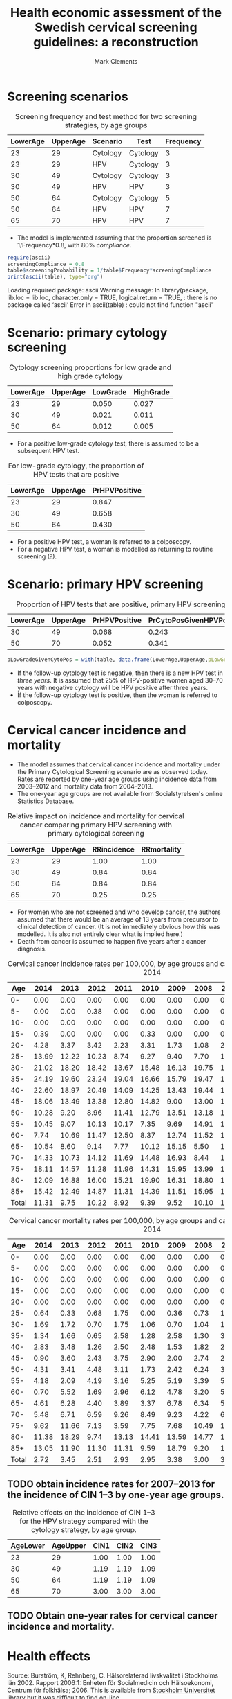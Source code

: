 #+HTML_HEAD: <link rel="stylesheet" type="text/css" href="http://www.pirilampo.org/styles/readtheorg/css/htmlize.css"/>
#+HTML_HEAD: <link rel="stylesheet" type="text/css" href="http://www.pirilampo.org/styles/readtheorg/css/readtheorg.css"/>

#+HTML_HEAD: <script src="https://ajax.googleapis.com/ajax/libs/jquery/2.1.3/jquery.min.js"></script>
#+HTML_HEAD: <script src="https://maxcdn.bootstrapcdn.com/bootstrap/3.3.4/js/bootstrap.min.js"></script>
#+HTML_HEAD: <script type="text/javascript" src="http://www.pirilampo.org/styles/lib/js/jquery.stickytableheaders.js"></script>
#+HTML_HEAD: <script type="text/javascript" src="http://www.pirilampo.org/styles/readtheorg/js/readtheorg.js"></script>
#+HTML_HEAD: <style type="text/css">.abstract {max-width: 30em; margin-left: auto; margin-right: auto;}</style>

#+TITLE: Health economic assessment of the Swedish cervical screening guidelines: a reconstruction
#+AUTHOR: Mark Clements
#+OPTIONS: toc:t

#+PROPERTY: header-args:R+ :session *R*

:PROPERTIES:
:cache: yes
:END:

* Screening scenarios

#+CAPTION: Screening frequency and test method for two screening strategies, by age groups
#+NAME: tab-scenarios
| LowerAge | UpperAge | Scenario | Test     | Frequency |
|----------+----------+----------+----------+-----------|
|       23 |       29 | Cytology | Cytology |         3 |
|       23 |       29 | HPV      | Cytology |         3 |
|       30 |       49 | Cytology | Cytology |         3 |
|       30 |       49 | HPV      | HPV      |         3 |
|       50 |       64 | Cytology | Cytology |         5 |
|       50 |       64 | HPV      | HPV      |         7 |
|       65 |       70 | HPV      | HPV      |         7 |


 + The model is implemented assuming that the proportion screened is 1/Frequency*0.8, with 80% /compliance/.

#+BEGIN_SRC R :var table=tab-scenarios :results output raw :exports both
require(ascii)
screeningCompliance = 0.8
table$screeningProbability = 1/table$Frequency*screeningCompliance
print(ascii(table), type="org")
#+END_SRC

#+CAPTION: Screening frequency and test method for two screening strategies with probabilities, by age groups
#+RESULTS:
Loading required package: ascii
Warning message:
In library(package, lib.loc = lib.loc, character.only = TRUE, logical.return = TRUE,  :
  there is no package called ‘ascii’
Error in ascii(table) : could not find function "ascii"


* Scenario: primary cytology screening

#+CAPTION: Cytology screening proportions for low grade and high grade cytology
#+NAME: tab-cytology-proportions
| LowerAge | UpperAge | LowGrade | HighGrade |
|----------+----------+----------+-----------|
|       23 |       29 |    0.050 |     0.027 |
|       30 |       49 |    0.021 |     0.011 |
|       50 |       64 |    0.012 |     0.005 |

 + For a positive low-grade cytology test, there is assumed to be a subsequent HPV test.

#+CAPTION: For low-grade cytology, the proportion of HPV tests that are positive
#+NAME: tab-low-grade-pr-hpv-positive
| LowerAge | UpperAge | PrHPVPositive |
|----------+----------+---------------|
|       23 |       29 |         0.847 |
|       30 |       49 |         0.658 |
|       50 |       64 |         0.430 |

 + For a positive HPV test, a woman is referred to a colposcopy.
 + For a negative HPV test, a woman is modelled as returning to routine screening (?).



* Scenario: primary HPV screening

#+CAPTION: Proportion of HPV tests that are positive, primary HPV screening
#+NAME: tab-primary-hpv
| LowerAge | UpperAge | PrHPVPositive | PrCytoPosGivenHPVPos |
|----------+----------+---------------+----------------------|
|       30 |       49 |         0.068 |                0.243 |
|       50 |       70 |         0.052 |                0.341 |

#+BEGIN_SRC R :var table=tab-cytology-proportions
pLowGradeGivenCytoPos = with(table, data.frame(LowerAge,UpperAge,pLowGradeGivenCytoPos=LowGrade/(LowGrade+HighGrade)))
#+END_SRC

#+RESULTS:
| 23 | 29 | 0.649350649350649 |
| 30 | 49 |           0.65625 |
| 50 | 64 | 0.705882352941176 |

 + If the follow-up cytology test is negative, then there is a new HPV test in /three years/. It is assumed that 25% of HPV-positive women aged 30--70 years with negative cytology will be HPV positive after three years.
 + If the follow-up cytology test is positive, then the woman is referred to colposcopy.


* Cervical cancer incidence and mortality

 + The model assumes that cervical cancer incidence and mortality under the Primary Cytological Screening scenario are as observed today. Rates are reported by one-year age groups using incidence data from 2003--2012 and mortality data from 2004--2013.
 + The one-year age groups are not available from Socialstyrelsen's online Statistics Database.

#+CAPTION: Relative impact on incidence and mortality for cervical cancer comparing primary HPV screening with primary cytological screening
#+NAME: tab-primary-hpv
| LowerAge | UpperAge | RRincidence | RRmortality |
|----------+----------+-------------+-------------|
|       23 |       29 |        1.00 |        1.00 |
|       30 |       49 |        0.84 |        0.84 |
|       50 |       64 |        0.84 |        0.84 |
|       65 |       70 |        0.25 |        0.25 |

 + For women who are not screened and who develop cancer, the authors assumed that there would be an average of 13 years from precursor to clinical detection of cancer. (It is not immediately obvious how this was modelled. It is also not entirely clear what is implied here.)
 + Death from cancer is assumed to happen five years after a cancer diagnosis.


#+CAPTION: Cervical cancer incidence rates per 100,000, by age groups and calendar period, 2005--2014
#+NAME: tab-incidence-rates
|   Age |  2014 |  2013 |  2012 |  2011 |  2010 |  2009 |  2008 |  2007 |  2006 |  2005 |
|-------+-------+-------+-------+-------+-------+-------+-------+-------+-------+-------|
|    0- |  0.00 |  0.00 |  0.00 |  0.00 |  0.00 |  0.00 |  0.00 |  0.00 |  0.00 |  0.00 |
|    5- |  0.00 |  0.00 |  0.38 |  0.00 |  0.00 |  0.00 |  0.00 |  0.00 |  0.00 |  0.00 |
|   10- |  0.00 |  0.00 |  0.00 |  0.00 |  0.00 |  0.00 |  0.00 |  0.00 |  0.00 |  0.00 |
|   15- |  0.39 |  0.00 |  0.00 |  0.00 |  0.33 |  0.00 |  0.00 |  0.00 |  0.00 |  0.00 |
|   20- |  4.28 |  3.37 |  3.42 |  2.23 |  3.31 |  1.73 |  1.08 |  2.24 |  1.92 |  2.73 |
|   25- | 13.99 | 12.22 | 10.23 |  8.74 |  9.27 |  9.40 |  7.70 | 11.12 |  8.96 |  5.61 |
|   30- | 21.02 | 18.20 | 18.42 | 13.67 | 15.48 | 16.13 | 19.75 | 13.65 | 14.44 | 15.30 |
|   35- | 24.19 | 19.60 | 23.24 | 19.04 | 16.66 | 15.79 | 19.47 | 16.18 | 15.73 | 16.47 |
|   40- | 22.60 | 18.97 | 20.49 | 14.09 | 14.25 | 13.43 | 19.44 | 17.26 | 14.56 | 15.34 |
|   45- | 18.06 | 13.49 | 13.38 | 12.80 | 14.82 |  9.00 | 13.00 | 12.12 | 12.15 | 11.44 |
|   50- | 10.28 |  9.20 |  8.96 | 11.41 | 12.79 | 13.51 | 13.18 | 14.93 | 13.23 | 10.77 |
|   55- | 10.45 |  9.07 | 10.13 | 10.17 |  7.35 |  9.69 | 14.91 | 13.25 | 12.27 | 12.31 |
|   60- |  7.74 | 10.69 | 11.47 | 12.50 |  8.37 | 12.74 | 11.52 | 13.09 | 10.24 | 11.22 |
|   65- | 10.54 |  8.60 |  9.14 |  7.77 | 10.12 | 15.15 |  5.50 | 12.44 | 14.72 |  8.48 |
|   70- | 14.33 | 10.73 | 14.12 | 11.69 | 14.48 | 16.93 |  8.44 | 11.28 | 15.13 | 17.74 |
|   75- | 18.11 | 14.57 | 11.28 | 11.96 | 14.31 | 15.95 | 13.99 | 19.56 | 15.96 | 14.67 |
|   80- | 12.09 | 16.88 | 16.00 | 15.21 | 19.90 | 16.31 | 18.80 | 18.57 | 16.24 | 15.82 |
|   85+ | 15.42 | 12.49 | 14.87 | 11.31 | 14.39 | 11.51 | 15.95 | 11.79 | 12.05 | 16.48 |
| Total | 11.31 |  9.75 | 10.22 |  8.92 |  9.39 |  9.52 | 10.10 | 10.21 |  9.62 |  9.40 |


#+CAPTION: Cervical cancer mortality rates per 100,000, by age groups and calendar period, 2005--2014
#+NAME: tab-cervical-mortality-rates
|   Age |  2014 |  2013 |  2012 |  2011 |  2010 |  2009 |  2008 |  2007 |  2006 |  2005 |
|-------+-------+-------+-------+-------+-------+-------+-------+-------+-------+-------|
|    0- |  0.00 |  0.00 |  0.00 |  0.00 |  0.00 |  0.00 |  0.00 |  0.00 |  0.00 |  0.00 |
|    5- |  0.00 |  0.00 |  0.00 |  0.00 |  0.00 |  0.00 |  0.00 |  0.00 |  0.00 |  0.00 |
|   10- |  0.00 |  0.00 |  0.00 |  0.00 |  0.00 |  0.00 |  0.00 |  0.00 |  0.00 |  0.00 |
|   15- |  0.00 |  0.00 |  0.00 |  0.00 |  0.00 |  0.00 |  0.00 |  0.00 |  0.00 |  0.00 |
|   20- |  0.00 |  0.00 |  0.00 |  0.00 |  0.00 |  0.00 |  0.00 |  0.00 |  0.77 |  0.39 |
|   25- |  0.64 |  0.33 |  0.68 |  1.75 |  0.00 |  0.36 |  0.73 |  1.11 |  0.00 |  0.00 |
|   30- |  1.69 |  1.72 |  0.70 |  1.75 |  1.06 |  0.70 |  1.04 |  1.02 |  2.02 |  0.00 |
|   35- |  1.34 |  1.66 |  0.65 |  2.58 |  1.28 |  2.58 |  1.30 |  3.24 |  2.25 |  0.95 |
|   40- |  2.83 |  3.48 |  1.26 |  2.50 |  2.48 |  1.53 |  1.82 |  2.16 |  2.85 |  1.96 |
|   45- |  0.90 |  3.60 |  2.43 |  3.75 |  2.90 |  2.00 |  2.74 |  2.42 |  1.39 |  2.77 |
|   50- |  4.31 |  3.41 |  4.48 |  3.11 |  1.73 |  2.42 |  6.24 |  3.47 |  1.39 |  4.86 |
|   55- |  4.18 |  2.09 |  4.19 |  3.16 |  5.25 |  5.19 |  3.39 |  5.63 |  4.20 |  4.73 |
|   60- |  0.70 |  5.52 |  1.69 |  2.96 |  6.12 |  4.78 |  3.20 |  5.89 |  3.76 |  4.70 |
|   65- |  4.61 |  6.28 |  4.40 |  3.89 |  3.37 |  6.78 |  6.34 |  5.33 |  6.44 |  6.12 |
|   70- |  5.48 |  6.71 |  6.59 |  9.26 |  8.49 |  9.23 |  4.22 |  6.98 |  5.94 |  6.99 |
|   75- |  9.62 | 11.66 |  7.13 |  3.59 |  7.75 |  7.68 | 10.49 | 13.81 |  6.27 | 10.16 |
|   80- | 11.38 | 18.29 |  9.74 | 13.13 | 14.41 | 13.59 | 14.77 | 12.60 |  9.75 | 15.19 |
|   85+ | 13.05 | 11.90 | 11.30 | 11.31 |  9.59 | 18.79 |  9.20 | 11.79 | 11.41 |  5.27 |
| Total |  2.72 |  3.45 |  2.51 |  2.93 |  2.95 |  3.38 |  3.00 |  3.52 |  2.73 |  2.99 |

** TODO obtain incidence rates for 2007--2013 for the incidence of CIN 1--3 by one-year age groups.

#+CAPTION: Relative effects on the incidence of CIN 1--3 for the HPV strategy compared with the cytology strategy, by age group.
#+NAME: tab-effects-cin
| AgeLower | AgeUpper | CIN1 | CIN2 | CIN3 |
|----------+----------+------+------+------|
|       23 |       29 | 1.00 | 1.00 | 1.00 |
|       30 |       49 | 1.19 | 1.19 | 1.09 |
|       50 |       64 | 1.19 | 1.19 | 1.09 |
|       65 |       70 | 3.00 | 3.00 | 3.00 |

** TODO Obtain one-year rates for cervical cancer incidence and mortality.


* Health effects

Source: Burström, K, Rehnberg, C. Hälsorelaterad livskvalitet i Stockholms län 2002. Rapport 2006:1: Enheten för Socialmedicin och Hälsoekonomi, Centrum för folkhälsa; 2006. This is available from [[http://libris.kb.se/bib/10708053][Stockholm Universitet library]] but it was difficult to find [[https://www.yumpu.com/xx/document/view/41273884/halsorelaterad-livskvalitet-i-stockholms-lan-2002-2006-1pdf][on-line]].

#+CAPTION: EQ-5D index utilities (Burström and Rehnberg, 2006).
#+NAME: tab-background-utilities
| LowerAge | UpperAge | Males | Females |
|----------+----------+-------+---------|
|        0 |       17 |  1.00 |    1.00 |
|       18 |       24 |  0.89 |    0.83 |
|       25 |       29 |  0.89 |    0.84 |
|       30 |       34 |  0.88 |    0.85 |
|       35 |       39 |  0.87 |    0.83 |
|       40 |       44 |  0.84 |    0.81 |
|       45 |       49 |  0.84 |    0.80 |
|       50 |       54 |  0.83 |    0.78 |
|       55 |       59 |  0.83 |    0.77 |
|       60 |       64 |  0.82 |    0.77 |
|       65 |       69 |  0.83 |    0.79 |
|       70 |       74 |  0.81 |    0.75 |
|       75 |       79 |  0.79 |    0.73 |
|       80 |       84 |  0.74 |    0.69 |


#+BEGIN_SRC R :var util=tab-background-utilities :exports code
utilFun = function(x,sex="Females") util[[sex]][findInterval(x, util$LowerAge)]
#+END_SRC

#+RESULTS:


#+CAPTION: Loss of QALYs at different events and stages of disease
#+NAME: tab-event-utilities
| Measure                         | QALY loss |
|---------------------------------+-----------|
| Invitation                      |         0 |
| Pap smear                       |         0 |
| Colpsocopy                      |    -0.005 |
| CIN 1 diagnosis and treatment   |    -0.006 |
| CIN 2/3 diagnosis and treatment |    -0.009 |
| Cancer diagnosis and treatment  |    -0.080 |
| Metastatic cancer               |    -0.340 |

Loss of life for the cancer deaths was calculated based on the life expectancy calculated at the age of death. This should be adjust for the average age-specific utilities and discounted.

#+CAPTION: Swedish mortality rates per 1000 by one-year age groups, females. 
#+ATTR_LATEX: :environment longtable
#+NAME: tab-mortality-rates
| Age |   2004 |   2005 |   2006 |   2007 |   2008 |   2009 |   2010 |   2011 |   2012 |   2013 |
|-----+--------+--------+--------+--------+--------+--------+--------+--------+--------+--------|
|   0 |   2.92 |   2.33 |   2.57 |   2.30 |   2.47 |   2.40 |   2.38 |   1.96 |   2.29 |   2.50 |
|   1 |   0.27 |   0.37 |   0.30 |   0.33 |   0.23 |   0.24 |   0.28 |   0.21 |   0.12 |   0.13 |
|   2 |   0.11 |   0.19 |   0.14 |   0.16 |   0.14 |   0.17 |   0.11 |   0.04 |   0.11 |   0.11 |
|   3 |   0.09 |   0.13 |   0.12 |   0.16 |   0.06 |   0.17 |   0.09 |   0.09 |   0.11 |   0.09 |
|   4 |   0.09 |   0.09 |   0.17 |   0.12 |   0.14 |   0.02 |   0.08 |   0.07 |   0.07 |   0.11 |
|   5 |   0.16 |   0.04 |   0.04 |   0.11 |   0.10 |   0.08 |   0.06 |   0.08 |   0.04 |   0.07 |
|   6 |   0.16 |   0.11 |   0.07 |   0.13 |   0.02 |   0.06 |   0.08 |   0.04 |   0.02 |   0.09 |
|   7 |   0.04 |   0.07 |   0.00 |   0.04 |   0.00 |   0.15 |   0.10 |   0.08 |   0.10 |   0.09 |
|   8 |   0.12 |   0.04 |   0.09 |   0.09 |   0.09 |   0.06 |   0.12 |   0.18 |   0.10 |   0.06 |
|   9 |   0.07 |   0.08 |   0.09 |   0.09 |   0.02 |   0.04 |   0.02 |   0.12 |   0.00 |   0.02 |
|  10 |   0.09 |   0.07 |   0.06 |   0.08 |   0.11 |   0.07 |   0.04 |   0.15 |   0.08 |   0.06 |
|  11 |   0.07 |   0.02 |   0.09 |   0.02 |   0.06 |   0.09 |   0.02 |   0.11 |   0.08 |   0.06 |
|  12 |   0.05 |   0.08 |   0.05 |   0.06 |   0.14 |   0.02 |   0.15 |   0.06 |   0.11 |   0.04 |
|  13 |   0.14 |   0.15 |   0.07 |   0.05 |   0.11 |   0.04 |   0.06 |   0.04 |   0.17 |   0.04 |
|  14 |   0.11 |   0.08 |   0.05 |   0.08 |   0.09 |   0.18 |   0.12 |   0.08 |   0.11 |   0.04 |
|  15 |   0.17 |   0.18 |   0.27 |   0.21 |   0.13 |   0.17 |   0.11 |   0.12 |   0.14 |   0.08 |
|  16 |   0.16 |   0.10 |   0.15 |   0.24 |   0.11 |   0.24 |   0.20 |   0.14 |   0.21 |   0.18 |
|  17 |   0.13 |   0.14 |   0.25 |   0.23 |   0.27 |   0.24 |   0.23 |   0.22 |   0.21 |   0.13 |
|  18 |   0.40 |   0.15 |   0.14 |   0.12 |   0.26 |   0.19 |   0.27 |   0.30 |   0.18 |   0.21 |
|  19 |   0.33 |   0.24 |   0.29 |   0.24 |   0.23 |   0.19 |   0.17 |   0.20 |   0.14 |   0.16 |
|  20 |   0.20 |   0.31 |   0.32 |   0.27 |   0.24 |   0.25 |   0.22 |   0.27 |   0.17 |   0.17 |
|  21 |   0.32 |   0.38 |   0.42 |   0.37 |   0.18 |   0.19 |   0.29 |   0.19 |   0.29 |   0.26 |
|  22 |   0.32 |   0.24 |   0.23 |   0.15 |   0.20 |   0.23 |   0.23 |   0.24 |   0.25 |   0.25 |
|  23 |   0.21 |   0.27 |   0.35 |   0.23 |   0.26 |   0.23 |   0.19 |   0.21 |   0.16 |   0.29 |
|  24 |   0.15 |   0.15 |   0.27 |   0.19 |   0.28 |   0.22 |   0.31 |   0.32 |   0.19 |   0.28 |
|  25 |   0.31 |   0.21 |   0.24 |   0.39 |   0.32 |   0.28 |   0.30 |   0.32 |   0.26 |   0.32 |
|  26 |   0.25 |   0.27 |   0.24 |   0.20 |   0.24 |   0.11 |   0.29 |   0.29 |   0.17 |   0.36 |
|  27 |   0.24 |   0.27 |   0.13 |   0.20 |   0.31 |   0.31 |   0.20 |   0.28 |   0.24 |   0.36 |
|  28 |   0.29 |   0.22 |   0.26 |   0.15 |   0.40 |   0.25 |   0.29 |   0.25 |   0.21 |   0.32 |
|  29 |   0.33 |   0.31 |   0.30 |   0.26 |   0.40 |   0.23 |   0.21 |   0.41 |   0.19 |   0.24 |
|  30 |   0.29 |   0.46 |   0.37 |   0.26 |   0.28 |   0.27 |   0.23 |   0.24 |   0.24 |   0.31 |
|  31 |   0.25 |   0.47 |   0.32 |   0.33 |   0.31 |   0.18 |   0.29 |   0.31 |   0.36 |   0.38 |
|  32 |   0.33 |   0.27 |   0.48 |   0.20 |   0.33 |   0.30 |   0.32 |   0.34 |   0.33 |   0.24 |
|  33 |   0.38 |   0.23 |   0.43 |   0.46 |   0.28 |   0.33 |   0.44 |   0.46 |   0.32 |   0.25 |
|  34 |   0.35 |   0.35 |   0.42 |   0.31 |   0.36 |   0.36 |   0.36 |   0.45 |   0.39 |   0.30 |
|  35 |   0.58 |   0.40 |   0.43 |   0.45 |   0.37 |   0.31 |   0.28 |   0.39 |   0.54 |   0.47 |
|  36 |   0.41 |   0.53 |   0.55 |   0.55 |   0.34 |   0.48 |   0.45 |   0.49 |   0.37 |   0.36 |
|  37 |   0.47 |   0.53 |   0.49 |   0.55 |   0.36 |   0.40 |   0.38 |   0.41 |   0.45 |   0.43 |
|  38 |   0.62 |   0.64 |   0.61 |   0.54 |   0.66 |   0.69 |   0.46 |   0.52 |   0.74 |   0.48 |
|  39 |   0.54 |   0.64 |   0.49 |   0.59 |   0.55 |   0.66 |   0.57 |   0.61 |   0.71 |   0.58 |
|  40 |   0.77 |   0.63 |   0.71 |   0.71 |   0.68 |   0.76 |   0.60 |   0.37 |   0.42 |   0.66 |
|  41 |   0.75 |   0.73 |   0.74 |   0.60 |   0.72 |   0.57 |   0.58 |   0.57 |   0.65 |   0.69 |
|  42 |   0.82 |   0.76 |   0.65 |   0.85 |   0.81 |   0.76 |   0.63 |   0.80 |   0.92 |   0.77 |
|  43 |   0.70 |   1.03 |   0.89 |   0.73 |   0.95 |   0.82 |   0.81 |   0.64 |   0.65 |   0.66 |
|  44 |   1.22 |   0.82 |   1.11 |   1.15 |   1.11 |   1.11 |   0.73 |   0.89 |   0.75 |   0.84 |
|  45 |   1.07 |   1.14 |   1.08 |   1.16 |   1.20 |   1.22 |   0.90 |   1.02 |   1.13 |   1.11 |
|  46 |   1.21 |   1.35 |   1.17 |   1.27 |   0.88 |   1.39 |   1.00 |   1.15 |   1.30 |   1.13 |
|  47 |   1.54 |   1.12 |   1.24 |   1.45 |   1.28 |   1.27 |   1.14 |   1.29 |   1.42 |   1.23 |
|  48 |   1.89 |   1.61 |   1.80 |   1.46 |   1.41 |   1.54 |   1.42 |   1.06 |   1.17 |   1.28 |
|  49 |   1.80 |   1.76 |   1.73 |   1.83 |   1.86 |   1.37 |   1.62 |   1.40 |   1.40 |   1.35 |
|  50 |   2.28 |   2.34 |   1.85 |   1.95 |   1.90 |   1.53 |   1.68 |   2.00 |   2.08 |   1.30 |
|  51 |   1.92 |   2.43 |   2.13 |   2.14 |   2.18 |   2.24 |   1.79 |   1.72 |   1.83 |   2.06 |
|  52 |   2.29 |   2.56 |   2.45 |   2.34 |   2.45 |   2.28 |   2.36 |   1.68 |   1.92 |   2.24 |
|  53 |   2.63 |   2.71 |   2.68 |   2.54 |   2.57 |   2.95 |   2.23 |   2.62 |   2.50 |   2.43 |
|  54 |   2.97 |   2.93 |   2.91 |   2.45 |   2.47 |   2.87 |   2.21 |   2.57 |   2.74 |   2.43 |
|  55 |   3.07 |   3.43 |   2.83 |   2.63 |   3.42 |   2.98 |   2.42 |   3.23 |   2.75 |   2.73 |
|  56 |   3.56 |   3.85 |   3.90 |   3.40 |   3.22 |   3.13 |   3.09 |   3.05 |   2.87 |   3.04 |
|  57 |   4.09 |   4.41 |   3.56 |   3.52 |   3.89 |   3.22 |   3.29 |   3.32 |   3.52 |   3.09 |
|  58 |   4.43 |   4.00 |   4.12 |   4.29 |   3.78 |   4.20 |   4.04 |   3.49 |   3.31 |   3.52 |
|  59 |   4.81 |   4.84 |   4.63 |   4.48 |   4.05 |   4.29 |   4.20 |   3.60 |   3.85 |   4.66 |
|  60 |   5.78 |   5.29 |   5.32 |   4.81 |   4.90 |   4.77 |   4.93 |   4.89 |   4.42 |   3.74 |
|  61 |   5.56 |   5.84 |   5.38 |   4.96 |   5.31 |   4.81 |   5.23 |   4.66 |   4.85 |   4.47 |
|  62 |   6.61 |   6.09 |   6.55 |   5.83 |   5.58 |   6.04 |   5.62 |   5.11 |   5.17 |   5.38 |
|  63 |   6.87 |   7.40 |   6.40 |   6.44 |   6.22 |   6.23 |   6.13 |   5.84 |   5.89 |   6.04 |
|  64 |   7.21 |   7.11 |   7.74 |   7.55 |   7.83 |   7.51 |   7.69 |   7.06 |   6.30 |   6.67 |
|  65 |   7.56 |   8.83 |   7.99 |   9.04 |   7.69 |   7.80 |   8.01 |   7.11 |   7.66 |   7.61 |
|  66 |   9.05 |   9.32 |   8.26 |   8.79 |   9.40 |   7.88 |   7.99 |   7.68 |   8.36 |   8.37 |
|  67 |   9.26 |   9.72 |   9.18 |   9.95 |   9.27 |   9.70 |   9.05 |   8.52 |   8.44 |   8.67 |
|  68 |  10.21 |  10.61 |  10.19 |   9.92 |  10.92 |   9.28 |  10.00 |   8.94 |  10.77 |  10.57 |
|  69 |  12.46 |  12.04 |  10.98 |  11.64 |  11.04 |  11.50 |  11.14 |  10.86 |  11.19 |   9.93 |
|  70 |  13.83 |  13.47 |  13.56 |  12.12 |  12.01 |  12.66 |  11.96 |  11.54 |  11.53 |  11.71 |
|  71 |  14.27 |  13.70 |  13.86 |  13.89 |  12.98 |  13.28 |  12.51 |  13.81 |  13.03 |  12.48 |
|  72 |  16.40 |  16.50 |  15.59 |  16.22 |  15.20 |  15.24 |  14.69 |  15.54 |  14.15 |  13.20 |
|  73 |  18.40 |  16.91 |  17.20 |  17.34 |  15.75 |  18.00 |  16.94 |  15.69 |  16.64 |  17.38 |
|  74 |  20.86 |  20.20 |  20.51 |  18.33 |  18.54 |  19.33 |  19.50 |  17.85 |  18.12 |  17.90 |
|  75 |  22.38 |  21.54 |  21.21 |  21.95 |  21.19 |  20.22 |  20.63 |  20.38 |  21.12 |  19.47 |
|  76 |  24.41 |  25.27 |  24.28 |  25.07 |  23.52 |  22.27 |  23.18 |  23.13 |  23.77 |  23.61 |
|  77 |  29.83 |  28.37 |  27.65 |  28.22 |  28.23 |  25.93 |  26.37 |  24.32 |  25.90 |  25.65 |
|  78 |  31.09 |  32.70 |  32.70 |  31.03 |  29.19 |  30.25 |  30.57 |  27.16 |  30.41 |  29.19 |
|  79 |  38.12 |  35.41 |  36.09 |  36.71 |  34.29 |  33.22 |  34.55 |  33.97 |  32.57 |  32.34 |
|  80 |  40.00 |  41.48 |  38.33 |  43.64 |  38.54 |  38.95 |  37.05 |  37.98 |  37.92 |  40.24 |
|  81 |  47.11 |  47.25 |  46.93 |  44.23 |  46.03 |  42.32 |  44.16 |  44.03 |  43.63 |  42.48 |
|  82 |  55.44 |  52.42 |  51.76 |  55.17 |  52.29 |  49.95 |  49.29 |  50.85 |  48.63 |  48.65 |
|  83 |  60.92 |  63.90 |  59.81 |  59.80 |  59.59 |  58.26 |  57.62 |  55.46 |  58.44 |  56.63 |
|  84 |  73.40 |  69.10 |  74.33 |  67.76 |  68.77 |  67.12 |  65.25 |  64.59 |  65.53 |  64.23 |
|  85 |  78.49 |  79.60 |  78.43 |  81.02 |  80.10 |  76.03 |  74.43 |  73.89 |  77.84 |  70.94 |
|  86 |  95.02 |  90.80 |  91.51 |  92.06 |  91.85 |  84.99 |  83.62 |  87.65 |  83.67 |  83.18 |
|  87 | 104.55 | 104.43 |  97.95 | 108.51 | 101.59 | 103.76 |  99.70 |  96.24 | 100.14 |  95.52 |
|  88 | 116.89 | 116.94 | 120.12 | 118.50 | 119.81 | 112.79 | 116.56 | 111.83 | 118.41 | 107.27 |
|  89 | 138.68 | 133.67 | 132.22 | 134.86 | 128.43 | 132.68 | 127.09 | 130.17 | 129.06 | 127.72 |
|  90 | 149.48 | 151.59 | 142.81 | 145.17 | 155.11 | 138.12 | 147.56 | 141.55 | 145.11 | 142.36 |
|  91 | 170.60 | 172.49 | 176.00 | 171.82 | 173.06 | 158.13 | 161.52 | 163.42 | 157.84 | 166.92 |
|  92 | 185.77 | 187.76 | 184.62 | 185.27 | 189.73 | 184.79 | 182.16 | 177.44 | 187.72 | 172.40 |
|  93 | 201.77 | 203.86 | 202.51 | 212.76 | 207.51 | 203.82 | 202.67 | 201.16 | 201.63 | 200.71 |
|  94 | 218.57 | 220.75 | 231.48 | 231.94 | 219.63 | 227.24 | 228.84 | 218.05 | 237.72 | 203.03 |
|  95 | 236.15 | 238.42 | 246.92 | 250.07 | 248.76 | 240.06 | 238.57 | 239.10 | 245.63 | 242.21 |
|  96 | 254.48 | 256.83 | 269.93 | 273.21 | 271.27 | 262.72 | 259.52 | 261.83 | 268.90 | 267.63 |
|  97 | 273.52 | 275.96 | 294.37 | 297.77 | 295.09 | 286.83 | 281.60 | 286.04 | 293.67 | 295.08 |
|  98 | 293.27 | 295.77 | 320.22 | 323.73 | 320.20 | 312.38 | 304.82 | 311.72 | 319.94 | 324.57 |
|  99 | 313.68 | 316.25 | 347.45 | 351.06 | 346.58 | 339.34 | 329.13 | 338.85 | 347.65 | 356.08 |
| 100 | 334.74 | 337.38 | 376.03 | 379.71 | 374.18 | 367.68 | 354.52 | 367.38 | 376.78 | 389.56 |
| 101 | 356.46 | 359.16 | 405.88 | 409.61 | 402.95 | 397.33 | 380.95 | 397.25 | 407.25 | 424.91 |
| 102 | 378.82 | 381.59 | 436.93 | 440.69 | 432.84 | 428.23 | 408.39 | 428.38 | 438.97 | 461.96 |
| 103 | 401.85 | 404.67 | 469.08 | 472.85 | 463.76 | 460.26 | 436.79 | 460.68 | 471.84 | 500.50 |
| 104 | 425.55 | 428.44 | 502.22 | 505.99 | 495.63 | 493.34 | 466.10 | 494.04 | 505.72 | 540.25 |
| 105 | 449.96 | 452.92 | 536.22 | 539.95 | 528.34 | 527.31 | 496.29 | 528.29 | 540.46 | 580.87 |
| 106 | 475.10 | 478.13 | 570.90 | 574.59 | 561.77 | 562.02 | 527.27 | 563.29 | 575.88 | 621.48 |
| 107 | 500.99 | 504.10 | 606.08 | 609.70 | 595.77 | 597.28 | 558.97 | 598.83 | 611.75 | 659.15 |
| 108 | 527.66 | 530.85 | 640.26 | 645.07 | 630.14 | 632.86 | 591.28 | 634.67 | 647.83 | 696.56 |
| 109 | 555.12 | 558.38 | 673.72 | 680.42 | 664.68 | 668.51 | 624.07 | 670.54 | 683.82 | 733.31 |
| 110 | 583.34 | 586.67 | 707.12 | 715.45 | 699.12 | 703.92 | 657.16 | 706.15 | 719.40 | 768.96 |
Source: [[http://www.statistikdatabasen.scb.se/pxweb/sv/ssd/START__BE__BE0101__BE0101I/LivslangdEttariga/table/tableViewLayout1/?rxid=39e131eb-423a-4bfb-9d3b-c75cb6e238b9][SCB]].

Let the mortality rate for one-year age interval $[i,i+1)$ be $h_i$, let survival to age $u$ be represented by $S(u)$ and let the discounting be represented by $(1+\gamma)^{-u}$, where $\gamma=0.03$. Then the conditional survival is $S(u|T>t)=\exp(\int_t^u h(v) dv)$ and the conditional discounted life expectancy is

#+NAME: eqn:1
\begin{align}
E(T^*|T>t) &= \int_t^\infty \frac{S(v|T>t) dv}{(1+\gamma)^v} \\ \nonumber &= \sum_{i=t}^\infty \left(\frac{S(i|T>t)}{(1+\gamma)^i}-\frac{S(i+1|T>t)}{(1+\gamma)^{i+1}}\right)/(h_i+\log(1+\gamma))
\end{align}

Similarly, for age-specific utilities $U(v)$, we can calculate the conditional discounted expected utilities as 

#+NAME: eqn:2
\begin{align}
E(U^*|T>t) &= \int_t^\infty \frac{S(v|T>t) U(v) dv}{(1+\gamma)^v} \\ \nonumber & = \sum_{i=t}^\infty \left(\frac{S(i|T>t)U(i)}{(1+\gamma)^i}-\frac{S(i+1|T>t)U(i)}{(1+\gamma)^{i+1}}\right)/(h_i+\log(1+\gamma))
\end{align}

# #+BEGIN_SRC axiom :exports results :results output
# integrate(Si*exp(-λ*(u-i))/(1+γ)^u,u)
# #+END_SRC

# #+RESULTS:
# : (5) -> integrate(Si*exp(-λ*(u-i))/(1+γ)^u,u)
# : 
# :                        (- u + i)λ
# :                   Si %e
# :    (5)  - ------------------------------
# :                             u log(γ + 1)
# :           (log(γ + 1) + λ)%e
# :                                          Type: Union(Expression(Integer),...)
# :  

However, the expected years of life lost approach is implemented with discounting /from the date of death/. Revising Equations [[eqn:1][1]] and [[eqn:2][2]], we then have

\begin{align*}
E(T^*|T>t) &= \sum_{i=t}^\infty \left(\frac{S(i|T>t)}{(1+\gamma)^{i-t}}-\frac{S(i+1|T>t)}{(1+\gamma)^{i-t+1}}\right)/(h_i+\log(1+\gamma)) \\
E(U^*|T>t) &= \sum_{i=t}^\infty \left(\frac{S(i|T>t)U(i)}{(1+\gamma)^{i-t}}-\frac{S(i+1|T>t)U(i)}{(1+\gamma)^{i-t+1}}\right)/(h_i+\log(1+\gamma))
\end{align*}

#+BEGIN_SRC R :var mort=tab-mortality-rates :exports both :results output graphics :file ihe-expected-utilites.png
  ages = mort$Age
  gamma = 0.03
  discount = 1/(1+gamma)
  hall = apply(mort[,-c(1,ncol(mort))],1,mean) / 1000
  Sall = exp(-cumsum(hall))
  print(sum(Sall)) # life expectancy
  ## print(sum(discount^(ages+0.5)*S)) # approximate discounted life expectancy
  ## print(sum((c(1,S[-length(S)])*discount^ages-S*discount^(ages+1))/(h+log(1+gamma)))) # analytical
  dle = function(age,ages=0:110,h=hall,S=Sall) {
      index = (ages>=age)
      h = h[index]
      S = exp(-cumsum(h))
      ages = ages[index]
      dages = ages - age # discount from the data of death - is this correct?
      sum((c(1,S[-length(S)])*utilFun(ages)*discount^dages-S*utilFun(ages)*discount^(dages+1))/(h+log(1+gamma)))
  }
  dle = Vectorize(dle)
  print(dle(60))
  plot(0:100,dle(0:100),type="l",xlab="Age (years)", ylab="Conditional discounted life expectancy (years)")
#+END_SRC

#+RESULTS:
[[file:ihe-expected-utilites.png]]



** 

#+CAPTION: Swedish population estimates by one-year age groups and by sex, 2012. 
#+ATTR_LATEX: :environment longtable
#+NAME: tab-populations-2012
|  Age |   Males | Females |
|------+---------+---------|
|    0 | 29154.5 | 27589.0 |
|    1 | 57709.0 | 55074.0 |
|    2 | 60456.0 | 57277.0 |
|    3 | 59039.0 | 55691.0 |
|    4 | 58171.5 | 54673.0 |
|    5 | 57474.5 | 54203.0 |
|    6 | 57004.5 | 54006.5 |
|    7 | 54815.5 | 52213.0 |
|    8 | 55024.5 | 51971.0 |
|    9 | 54001.5 | 51369.0 |
|   10 | 52395.0 | 50033.0 |
|   11 | 50590.5 | 47845.0 |
|   12 | 50550.0 | 47634.0 |
|   13 | 49196.0 | 46779.0 |
|   14 | 50152.0 | 47009.5 |
|   15 | 50655.5 | 47800.5 |
|   16 | 53277.5 | 50469.5 |
|   17 | 58007.0 | 54078.5 |
|   18 | 62303.0 | 58815.5 |
|   19 | 64793.5 | 61465.5 |
|   20 | 67981.5 | 64101.0 |
|   21 | 69417.5 | 65503.5 |
|   22 | 69923.5 | 66760.5 |
|   23 | 66624.5 | 63889.5 |
|   24 | 65962.5 | 63142.5 |
|   25 | 62917.5 | 61101.0 |
|   26 | 63235.0 | 60388.5 |
|   27 | 62790.5 | 59276.0 |
|   28 | 60995.0 | 57537.5 |
|   29 | 60056.5 | 56742.0 |
|   30 | 60494.5 | 57286.0 |
|   31 | 59916.0 | 57293.5 |
|   32 | 61782.5 | 59079.5 |
|   33 | 60333.5 | 57786.0 |
|   34 | 58495.0 | 56228.5 |
|   35 | 59634.5 | 57093.0 |
|   36 | 60454.5 | 58142.5 |
|   37 | 62770.5 | 60671.5 |
|   38 | 65492.5 | 63411.0 |
|   39 | 64521.0 | 62754.0 |
|   40 | 65610.0 | 63809.5 |
|   41 | 65649.5 | 63859.0 |
|   42 | 63869.0 | 62448.5 |
|   43 | 63136.0 | 61304.5 |
|   44 | 65779.5 | 64127.0 |
|   45 | 69564.5 | 66945.5 |
|   46 | 70202.0 | 67449.5 |
|   47 | 70248.0 | 67578.5 |
|   48 | 69610.0 | 67642.0 |
|   49 | 65342.5 | 62573.0 |
|   50 | 61827.0 | 60117.0 |
|   51 | 59804.0 | 58111.0 |
|   52 | 58651.5 | 57673.5 |
|   53 | 59118.0 | 57590.5 |
|   54 | 58622.5 | 57423.0 |
|   55 | 58803.5 | 58369.5 |
|   56 | 59376.0 | 57879.5 |
|   57 | 57706.0 | 57457.0 |
|   58 | 56454.5 | 56064.0 |
|   59 | 57753.0 | 57189.0 |
|   60 | 56831.5 | 56758.0 |
|   61 | 55813.5 | 56133.0 |
|   62 | 58198.5 | 58135.5 |
|   63 | 59631.5 | 60336.5 |
|   64 | 61152.0 | 62279.5 |
|   65 | 61395.5 | 62355.5 |
|   66 | 61790.5 | 62481.5 |
|   67 | 60820.0 | 61308.0 |
|   68 | 59189.5 | 59653.5 |
|   69 | 54346.5 | 55748.0 |
|   70 | 49521.5 | 50309.5 |
|   71 | 42704.5 | 44400.0 |
|   72 | 39930.5 | 42040.0 |
|   73 | 38992.5 | 41958.5 |
|   74 | 36279.5 | 40110.5 |
|   75 | 33541.5 | 37604.0 |
|   76 | 31332.0 | 36203.5 |
|   77 | 28989.5 | 33690.5 |
|   78 | 26402.5 | 32581.5 |
|   79 | 24913.0 | 31271.0 |
|   80 | 24357.5 | 31513.0 |
|   81 | 22547.0 | 30508.0 |
|   82 | 21513.5 | 30019.0 |
|   83 | 19066.0 | 27698.0 |
|   84 | 18104.0 | 27156.5 |
|   85 | 15640.0 | 24860.5 |
|   86 | 14291.0 | 23530.0 |
|   87 | 12786.0 | 21949.0 |
|   88 | 10908.5 | 19930.5 |
|   89 |  9589.5 | 17736.0 |
|   90 |  7602.0 | 15334.5 |
|   91 |  6611.5 | 14247.0 |
|   92 |  5293.5 | 12377.5 |
|   93 |  3371.0 |  8215.0 |
|   94 |  2416.0 |  6296.0 |
|   95 |  1735.0 |  5031.5 |
|   96 |  1152.0 |  3615.0 |
|   97 |   699.0 |  2566.0 |
|   98 |   506.5 |  1923.5 |
|   99 |   317.0 |  1293.0 |
| 100+ |   391.0 |  2052.0 |


We can now calculate the number of cervical cancer deaths and the years of life lost due to cervical cancer. In the absence of one-year data on the mortality rates, we can assume that the rates are piecewise constant across the five-year periods.

#+BEGIN_SRC R :var cervmort=tab-cervical-mortality-rates pop=tab-populations-2012 :exports results :results output
  ages = seq(0,85,by=5)
  h = apply(cervmort[-nrow(cervmort),-1],1,mean)/1e5
  distribute5to1 = function(h) c(rep(h,each=5),rep(h[length(h)],100-90+1))
  h = distribute5to1(h)
  names(h)=0:100
  print("Predicted number of cancer deaths (publication=144): ")
  print(sum(h*pop$Females)) 
  print("Predicted number of QALYs (publication=1514): ")
  sum((h*pop$Females)*dle(0:100)) 
#+END_SRC

#+RESULTS:
: [1] "Predicted number of cancer deaths (publication=144): "
: [1] 146.7964
: [1] "Predicted number of QALYs (publication=1514): "
: [1] 1520.24


#+BEGIN_SRC R :var cerv=tab-incidence-rates mort=tab-cervical-mortality-rates pop=tab-populations-2012 :exports results :results output
  ages = seq(0,85,by=5)
  h = apply(cerv[-nrow(cerv),-1],1,mean)/1e5
  distribute5to1 = function(h) c(rep(h,each=5),rep(h[length(h)],100-90+1))
  h = distribute5to1(h)
  names(h)=0:100
  h2 = apply(mort[-nrow(mort),-1],1,mean)/1e5
  h2 = distribute5to1(h2)
  print("Predicted number of incident cancers (publication=448): ")
  print(sum(h*pop$Females)) 
  print("Predicted loss of QALYs from cancers (publication=-85): ")
  sum(h*pop$Females)*-0.080+sum(h2*pop$Females)*-0.34
#+END_SRC

#+RESULTS:
: [1] "Predicted number of incident cancers (publication=448): "
: [1] 471.833
: [1] "Predicted loss of QALYs from cancers (publication=-85): "
: [1] -87.6574

Translating from the report, we have: "/The time that the preliminary stages cancer develops is relatively long. For those who would have developed cancer had they not taken part in screening, we have assumed 13 years as the average time in situ (10). Based on this, we have assumed that it will take 5-21 years before a precursor has developed into cervical cancer (average 13 years)./" We have interpreted this as the rate ratios from Table [[tab-primary-hpv]] weighted by values from 5-21 years in the past.


#+BEGIN_SRC R :var cerv=tab-incidence-rates mort=tab-cervical-mortality-rates pop=tab-populations-2012 :exports results :results output
  incRR <- 
      Vectorize(function(age) {
          start <- c(0,23,30,50,65,71)
          values <- c(1,1,.84,.84,.25,1)
          ages <- max(1,age-5):max(1,age-21)
          mean(values[findInterval(ages,start)])
      })
  ages = seq(0,85,by=5)
  h = apply(cerv[-nrow(cerv),-1],1,mean)/1e5
  distribute5to1 = function(h) c(rep(h,each=5),rep(h[length(h)],100-90+1))
  h = distribute5to1(h)
  names(h)=0:100
  h2 = apply(mort[-nrow(mort),-1],1,mean)/1e5
  h2 = distribute5to1(h2)
  print("Predicted number of incident cancers (publication=448): ")
  print(sum(h*pop$Females)) 
  print("Predicted loss of QALYs from cancers (publication=-85): ")
  sum(h*pop$Females)*-0.080+sum(h2*pop$Females)*-0.34
  print("Predicted change in incident cancers with primary HPV (publication=-60): ")
  print(sum(h*pop$Females*incRR(0:100))-sum(h*pop$Females))
#+END_SRC

#+RESULTS:
: [1] "Predicted number of incident cancers (publication=448): "
: [1] 471.833
: [1] "Predicted loss of QALYs from cancers (publication=-85): "
: [1] -87.6574
: [1] "Predicted change in incident cancers with primary HPV (publication=-60): "
: [1] -59.1122


* Costs

#+CAPTION: Unit costs for various resources that are included in the model (Swedish kronor, 2014 prices)
#+ATTR_LATEX: :environment longtable
#+NAME: tab-unit-costs
| Resource type                                                                    |    SEK |
|----------------------------------------------------------------------------------+--------|
| Invitation                                                                       |      7 |
| Midwifery Visit                                                                  |    160 |
| Cytology Test                                                                    |    142 |
| HPV test                                                                         |    142 |
| Nursing visit                                                                    |    572 |
| Doctor visits                                                                    |   1108 |
| Conisation                                                                       |   1640 |
| Colposcopy *                                                                     |   2881 |
| Pathology investigation, biopsy provexcision                                     |    363 |
| Pathology examination, resection cervix                                          |   1452 |
| CIN 1 treatment *                                                                |   1625 |
| CIN 2/3-treatment *                                                              |   6282 |
| Cancer diagnosis and primary treatment *                                         |  84220 |
| CT abdomen + thorax                                                              |   3090 |
| MRI uterus                                                                       |   5356 |
| Hysterectomy                                                                     |  24494 |
| The radical hysterectomy                                                         | 112934 |
| Chemotherapy (5 cycles of cisplatin drug infusion visits receiving chemotherapy) |   6398 |
| Radiotherapy (27 times) *                                                        |   9379 |
| Patient Hotels (27 days at 898 kr/day)                                           |  24246 |
| Treatment of advanced cancer (excluding primary treatment) *                     | 779396 |


** Indirect costs

#+CAPTION: Loss in productivity due to screening, investigation and treatment
#+NAME: tab-productivity-loss
| Category                               | Loss       |
|----------------------------------------+------------|
| Midwife visit                          | 1.25 hours |
| Nurse visit                            | 1.25 hours |
| Doctor's visit                         | 1.25 hours |
| Colposcopy                             | 3.75 hours |
| CIN1 treatment                         | 2.13 hours |
| CIN2/3 treatment                       | 9.13 hours |
| Cancer diagnosis and primary treatment | 3 months   |
| Advanced cancer                        | 1 year     |

#+TODO: How many hours of productivity are lost per month or per year? (45*40=1800?)


* Data on males (validation)

#+CAPTION: Swedish mortality rates per 1000 by one-year age groups, males, 2012. 
#+ATTR_LATEX: :environment longtable
#+NAME: tab-mortality-rates-males
| Age |   2012 |
|-----+--------|
|   0 |   2.87 |
|   1 |   0.19 |
|   2 |   0.15 |
|   3 |   0.10 |
|   4 |   0.17 |
|   5 |   0.09 |
|   6 |   0.05 |
|   7 |   0.05 |
|   8 |   0.15 |
|   9 |   0.06 |
|  10 |   0.12 |
|  11 |   0.10 |
|  12 |   0.06 |
|  13 |   0.10 |
|  14 |   0.12 |
|  15 |   0.19 |
|  16 |   0.27 |
|  17 |   0.33 |
|  18 |   0.30 |
|  19 |   0.36 |
|  20 |   0.44 |
|  21 |   0.62 |
|  22 |   0.76 |
|  23 |   0.56 |
|  24 |   0.79 |
|  25 |   0.60 |
|  26 |   0.94 |
|  27 |   0.66 |
|  28 |   0.73 |
|  29 |   0.70 |
|  30 |   0.55 |
|  31 |   0.62 |
|  32 |   0.62 |
|  33 |   0.77 |
|  34 |   0.68 |
|  35 |   0.72 |
|  36 |   0.55 |
|  37 |   0.73 |
|  38 |   0.89 |
|  39 |   0.92 |
|  40 |   1.04 |
|  41 |   1.02 |
|  42 |   0.88 |
|  43 |   1.05 |
|  44 |   1.42 |
|  45 |   1.32 |
|  46 |   1.65 |
|  47 |   1.80 |
|  48 |   2.04 |
|  49 |   2.44 |
|  50 |   2.09 |
|  51 |   2.75 |
|  52 |   2.81 |
|  53 |   3.70 |
|  54 |   3.91 |
|  55 |   4.49 |
|  56 |   4.79 |
|  57 |   4.75 |
|  58 |   5.31 |
|  59 |   5.88 |
|  60 |   6.88 |
|  61 |   7.65 |
|  62 |   8.30 |
|  63 |   8.77 |
|  64 |   9.84 |
|  65 |  10.80 |
|  66 |  13.05 |
|  67 |  13.13 |
|  68 |  14.04 |
|  69 |  16.34 |
|  70 |  18.61 |
|  71 |  18.25 |
|  72 |  22.31 |
|  73 |  26.04 |
|  74 |  29.14 |
|  75 |  31.15 |
|  76 |  35.38 |
|  77 |  40.55 |
|  78 |  45.54 |
|  79 |  49.26 |
|  80 |  57.86 |
|  81 |  67.43 |
|  82 |  73.38 |
|  83 |  81.88 |
|  84 |  93.81 |
|  85 | 105.76 |
|  86 | 120.82 |
|  87 | 135.29 |
|  88 | 151.61 |
|  89 | 166.12 |
|  90 | 195.53 |
|  91 | 204.28 |
|  92 | 231.83 |
|  93 | 247.87 |
|  94 | 263.40 |
|  95 | 297.73 |
|  96 | 323.22 |
|  97 | 350.01 |
|  98 | 378.05 |
|  99 | 407.29 |
| 100 | 437.65 |
| 101 | 469.07 |
| 102 | 501.43 |
| 103 | 534.62 |
| 104 | 568.51 |
| 105 | 602.91 |
| 106 | 637.65 |
| 107 | 672.47 |
| 108 | 707.10 |
| 109 | 741.22 |
| 110 | 774.48 |

#+BEGIN_SRC R :var mort=tab-mortality-rates-males :exports both :results output
  ages = mort$Age
  gamma = 0.03
  discount = 1/(1+gamma)
  hall = apply(mort[,-1,drop=FALSE],1,mean) / 1000
  Sall = exp(-cumsum(hall))
  print(sum(Sall)) # life expectancy
  dle = function(age,ages=0:110,h=hall,S=Sall) {
      index = (ages>=age)
      h = h[index]
      S = exp(-cumsum(h))
      ages = ages[index]
      dages = ages - age # is this correct?
      sum((c(1,S[-length(S)])*utilFun(ages,"Males")*discount^dages-S*utilFun(ages,"Males")*discount^(dages+1))/(h+log(1+gamma)))
  }
  dle = Vectorize(dle)
  print(data.frame(age=c(50,60,70,80),QALY_loss=dle(10+c(50,60,70,80))))
#+END_SRC

#+RESULTS:
: [1] 79.6212
:   age QALY_loss
: 1  50 12.828026
: 2  60  8.974917
: 3  70  5.168537
: 4  80  2.690381


#+BEGIN_SRC R :exports both :results output graphics :file ihe-expect-utilities-males.png
  plot(0:100,dle(0:100),type="l",xlab="Age (years)", ylab="Conditional discounted life expectancy (years)")
#+END_SRC

#+RESULTS:
[[file:ihe-expect-utilities-males.png]]


